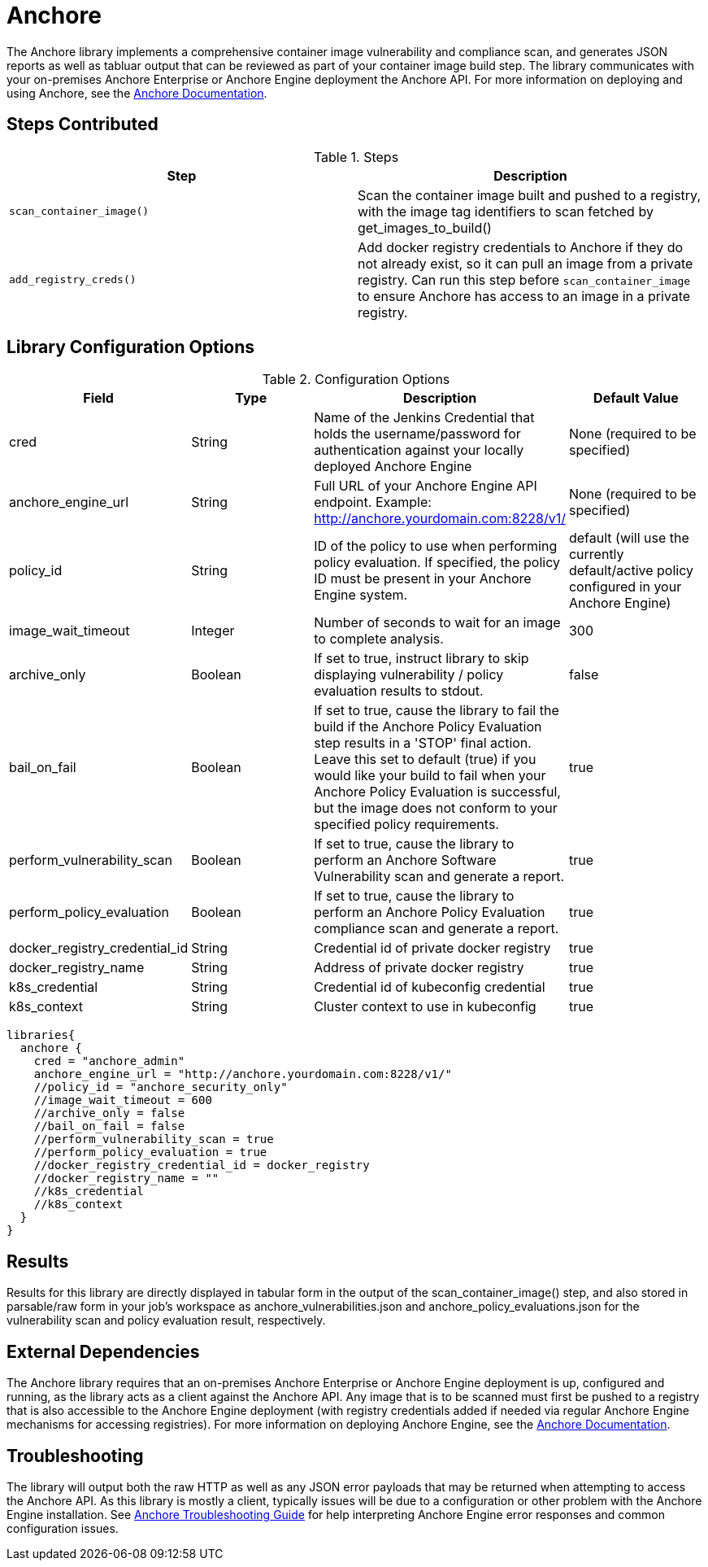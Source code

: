 = Anchore

The Anchore library implements a comprehensive container image vulnerability and compliance scan, and generates JSON reports as well as tabluar output that can be reviewed as part of your container image build step.  The library communicates with your on-premises Anchore Enterprise or Anchore Engine deployment the Anchore API.  For more information on deploying and using Anchore, see the https://docs.anchore.com[Anchore Documentation].

== Steps Contributed

.Steps
|===
| *Step* | *Description* 

| ``scan_container_image()``
| Scan the container image built and pushed to a registry, with the image tag identifiers to scan fetched by get_images_to_build()

| ``add_registry_creds()``
| Add docker registry credentials to Anchore if they do not already exist, so it can pull an image from a private registry. Can run this step before `scan_container_image` to ensure Anchore has access to an image in a private registry.

|===

== Library Configuration Options

.Configuration Options
|===
| *Field* | *Type* | *Description* | *Default Value*

| cred
| String
| Name of the Jenkins Credential that holds the username/password for authentication against your locally deployed Anchore Engine
| None (required to be specified)

| anchore_engine_url
| String
| Full URL of your Anchore Engine API endpoint.  Example: http://anchore.yourdomain.com:8228/v1/
| None (required to be specified)

| policy_id
| String
| ID of the policy to use when performing policy evaluation.  If specified, the policy ID must be present in your Anchore Engine system.
| default (will use the currently default/active policy configured in your Anchore Engine)

| image_wait_timeout
| Integer
| Number of seconds to wait for an image to complete analysis.
| 300

| archive_only
| Boolean
| If set to true, instruct library to skip displaying vulnerability / policy evaluation results to stdout.
| false

| bail_on_fail
| Boolean
| If set to true, cause the library to fail the build if the Anchore Policy Evaluation step results in a 'STOP' final action.  Leave this set to default (true) if you would like your build to fail when your Anchore Policy Evaluation is successful, but the image does not conform to your specified policy requirements.
| true

| perform_vulnerability_scan
| Boolean
| If set to true, cause the library to perform an Anchore Software Vulnerability scan and generate a report.
| true

| perform_policy_evaluation
| Boolean
| If set to true, cause the library to perform an Anchore Policy Evaluation compliance scan and generate a report.
| true

| docker_registry_credential_id
| String
| Credential id of private docker registry
| true

| docker_registry_name
| String
| Address of private docker registry
| true

| k8s_credential
| String
| Credential id of kubeconfig credential
| true

| k8s_context
| String
| Cluster context to use in kubeconfig
| true


|===


[source,groovy]
----
libraries{
  anchore {
    cred = "anchore_admin"
    anchore_engine_url = "http://anchore.yourdomain.com:8228/v1/"
    //policy_id = "anchore_security_only"
    //image_wait_timeout = 600
    //archive_only = false
    //bail_on_fail = false
    //perform_vulnerability_scan = true
    //perform_policy_evaluation = true
    //docker_registry_credential_id = docker_registry
    //docker_registry_name = ""
    //k8s_credential
    //k8s_context
  }
}
----

== Results

Results for this library are directly displayed in tabular form in the output of the scan_container_image() step, and also stored in parsable/raw form in your job's workspace as anchore_vulnerabilities.json and anchore_policy_evaluations.json for the vulnerability scan and policy evaluation result, respectively.

== External Dependencies 

The Anchore library requires that an on-premises Anchore Enterprise or Anchore Engine deployment is up, configured and running, as the library acts as a client against the Anchore API.  Any image that is to be scanned must first be pushed to a registry that is also accessible to the Anchore Engine deployment (with registry credentials added if needed via regular Anchore Engine mechanisms for accessing registries).  For more information on deploying Anchore Engine, see the https://docs.anchore.com[Anchore Documentation].

== Troubleshooting

The library will output both the raw HTTP as well as any JSON error payloads that may be returned when attempting to access the Anchore API.  As this library is mostly a client, typically issues will be due to a configuration or other problem with the Anchore Engine installation.  See https://docs.anchore.com/current/docs/troubleshooting/[Anchore Troubleshooting Guide] for help interpreting Anchore Engine error responses and common configuration issues.

